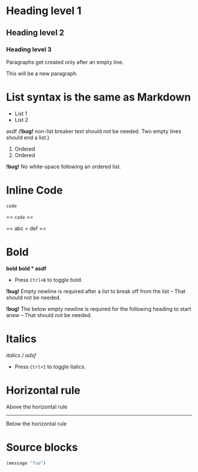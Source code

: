 * Heading level 1
** Heading level 2
*** Heading level 3

Paragraphs get created
only after an empty line.

This will be a new paragraph.

* List syntax is the same as Markdown

- List 1
- List 2

asdf (*!bug!* non-list breaker text should not be needed. Two empty lines should end a list.)

1. Ordered
2. Ordered

*!bug!* No white-space following an ordered list.

* Inline Code

=code=

== =code= ==

== abc = def ==
* Bold
*bold*
*bold * asdf*

- Press =Ctrl+B= to toggle bold.

*!bug!* Empty newline is required after a list to break off from the list -- That
should not be needed.

*!bug!* The below empty newline is required for the following heading to start
  anew -- That should not be needed.

* Italics
/italics / adsf/

- Press =Ctrl+I= to toggle italics.

* Horizontal rule
Above the horizontal rule
-----
Below the horizontal rule

* Source blocks
#+BEGIN_SRC emacs-lisp
(message "foo")
#+END_SRC
